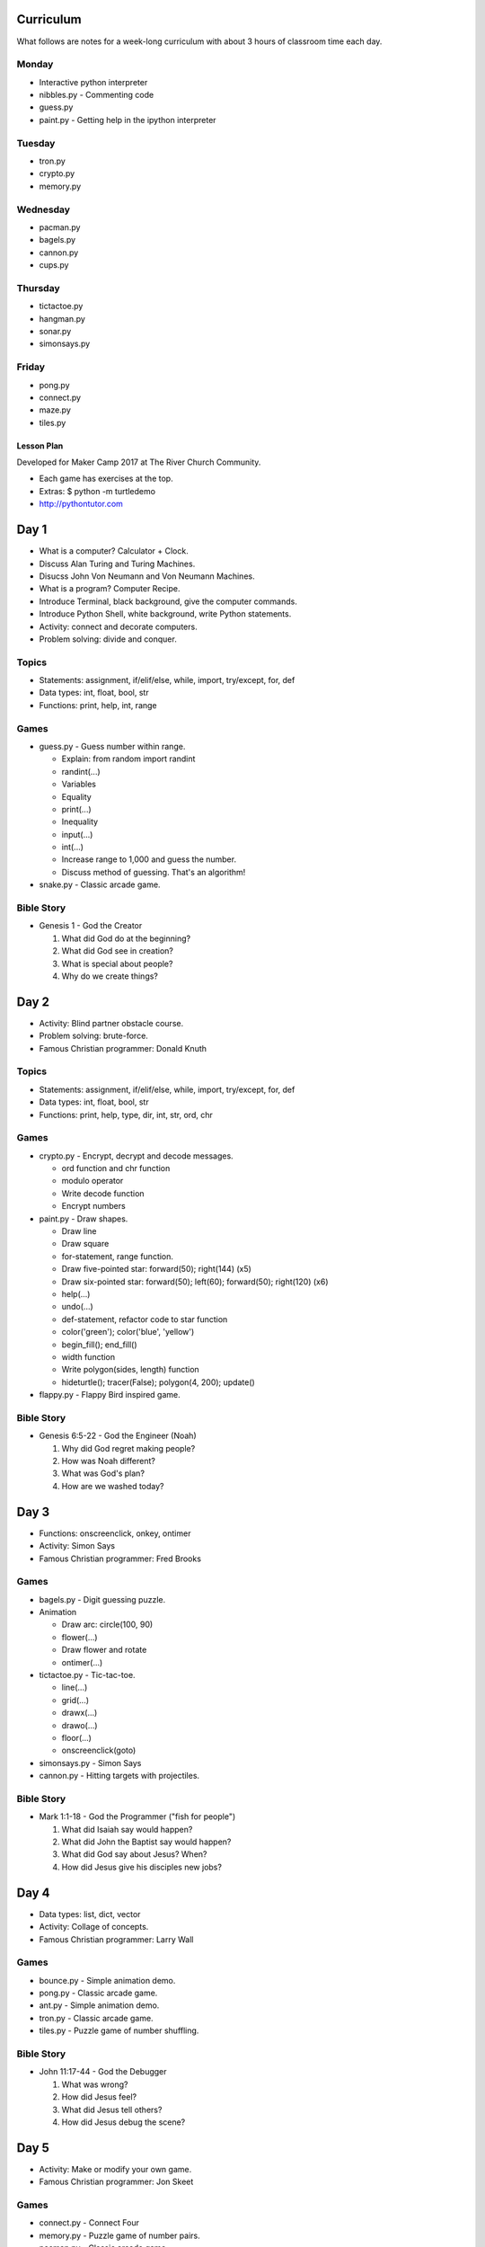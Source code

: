 Curriculum
----------

What follows are notes for a week-long curriculum with about 3 hours of classroom time each day.

Monday
......

- Interactive python interpreter
- nibbles.py
  - Commenting code
- guess.py
- paint.py
  - Getting help in the ipython interpreter

Tuesday
.......

- tron.py
- crypto.py
- memory.py

Wednesday
.........

- pacman.py
- bagels.py
- cannon.py
- cups.py

Thursday
........

- tictactoe.py
- hangman.py
- sonar.py
- simonsays.py

Friday
......

- pong.py
- connect.py
- maze.py
- tiles.py


Lesson Plan
===========

Developed for Maker Camp 2017 at The River Church Community.

- Each game has exercises at the top.
- Extras: $ python -m turtledemo
- http://pythontutor.com


Day 1
-----

- What is a computer? Calculator + Clock.
- Discuss Alan Turing and Turing Machines.
- Disucss John Von Neumann and Von Neumann Machines.
- What is a program? Computer Recipe.
- Introduce Terminal, black background, give the computer commands.
- Introduce Python Shell, white background, write Python statements.
- Activity: connect and decorate computers.
- Problem solving: divide and conquer.


Topics
......

- Statements: assignment, if/elif/else, while, import, try/except, for, def
- Data types: int, float, bool, str
- Functions: print, help, int, range


Games
.....

- guess.py - Guess number within range.

  - Explain: from random import randint
  - randint(...)
  - Variables
  - Equality
  - print(...)
  - Inequality
  - input(...)
  - int(...)
  - Increase range to 1,000 and guess the number.
  - Discuss method of guessing. That's an algorithm!

- snake.py - Classic arcade game.


Bible Story
...........

- Genesis 1 - God the Creator

  1. What did God do at the beginning?
  2. What did God see in creation?
  3. What is special about people?
  4. Why do we create things?


Day 2
-----

- Activity: Blind partner obstacle course.
- Problem solving: brute-force.
- Famous Christian programmer: Donald Knuth


Topics
......

- Statements: assignment, if/elif/else, while, import, try/except, for, def
- Data types: int, float, bool, str
- Functions: print, help, type, dir, int, str, ord, chr


Games
.....

- crypto.py - Encrypt, decrypt and decode messages.

  - ord function and chr function
  - modulo operator
  - Write decode function
  - Encrypt numbers

- paint.py - Draw shapes.

  - Draw line
  - Draw square
  - for-statement, range function.
  - Draw five-pointed star: forward(50); right(144) (x5)
  - Draw six-pointed star: forward(50); left(60); forward(50); right(120) (x6)
  - help(...)
  - undo(...)
  - def-statement, refactor code to star function
  - color('green'); color('blue', 'yellow')
  - begin_fill(); end_fill()
  - width function
  - Write polygon(sides, length) function
  - hideturtle(); tracer(False); polygon(4, 200); update()

- flappy.py - Flappy Bird inspired game.


Bible Story
...........

- Genesis 6:5-22 - God the Engineer (Noah)

  1. Why did God regret making people?
  2. How was Noah different?
  3. What was God's plan?
  4. How are we washed today?


Day 3
-----

- Functions: onscreenclick, onkey, ontimer
- Activity: Simon Says
- Famous Christian programmer: Fred Brooks


Games
.....

- bagels.py - Digit guessing puzzle.
- Animation

  - Draw arc: circle(100, 90)
  - flower(...)
  - Draw flower and rotate
  - ontimer(...)

- tictactoe.py - Tic-tac-toe.

  - line(...)
  - grid(...)
  - drawx(...)
  - drawo(...)
  - floor(...)
  - onscreenclick(goto)

- simonsays.py - Simon Says
- cannon.py - Hitting targets with projectiles.


Bible Story
...........

- Mark 1:1-18 - God the Programmer ("fish for people")

  1. What did Isaiah say would happen?
  2. What did John the Baptist say would happen?
  3. What did God say about Jesus? When?
  4. How did Jesus give his disciples new jobs?


Day 4
-----

- Data types: list, dict, vector
- Activity: Collage of concepts.
- Famous Christian programmer: Larry Wall


Games
.....

- bounce.py - Simple animation demo.
- pong.py - Classic arcade game.
- ant.py - Simple animation demo.
- tron.py - Classic arcade game.
- tiles.py - Puzzle game of number shuffling.


Bible Story
...........

* John 11:17-44 - God the Debugger

  1. What was wrong?
  2. How did Jesus feel?
  3. What did Jesus tell others?
  4. How did Jesus debug the scene?


Day 5
-----

- Activity: Make or modify your own game.
- Famous Christian programmer: Jon Skeet


Games
.....

- connect.py - Connect Four
- memory.py - Puzzle game of number pairs.
- pacman.py - Classic arcade game.


Bible Story
...........

* John 9:1-33 - God the Restorer

  1. What does Jesus tell the disciples?
  2. What does the man tell the Pharisees?
  3. What does the man believe about Jesus?
  4. What do you believe about Jesus?

* Revelation 21 - God the Restorer

  1. What does God make? When?
  2. Who is the Lamb and the Bride?
  3. What is special about the city?
  4. How can we live in the Holy City?

